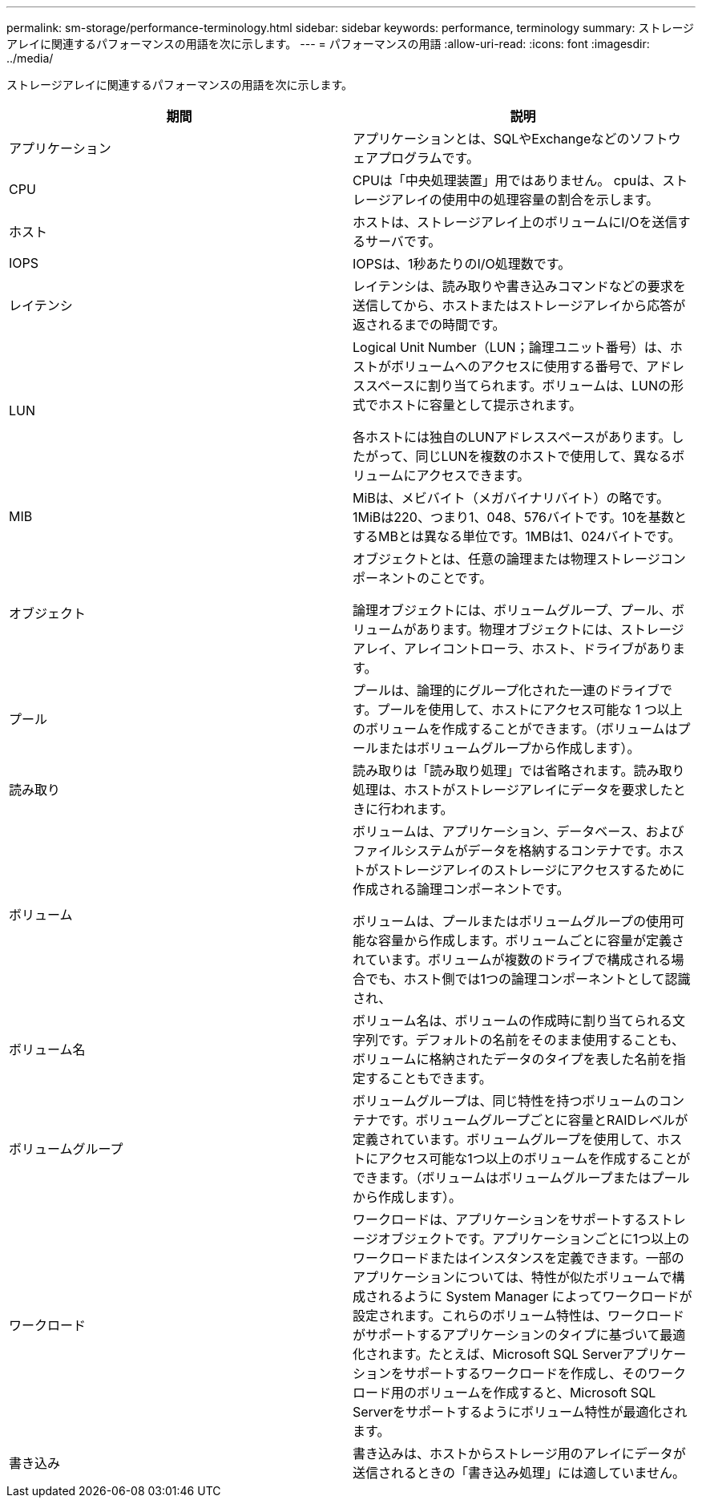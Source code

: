 ---
permalink: sm-storage/performance-terminology.html 
sidebar: sidebar 
keywords: performance, terminology 
summary: ストレージアレイに関連するパフォーマンスの用語を次に示します。 
---
= パフォーマンスの用語
:allow-uri-read: 
:icons: font
:imagesdir: ../media/


[role="lead"]
ストレージアレイに関連するパフォーマンスの用語を次に示します。

[cols="2*"]
|===
| 期間 | 説明 


 a| 
アプリケーション
 a| 
アプリケーションとは、SQLやExchangeなどのソフトウェアプログラムです。



 a| 
CPU
 a| 
CPUは「中央処理装置」用ではありません。 cpuは、ストレージアレイの使用中の処理容量の割合を示します。



 a| 
ホスト
 a| 
ホストは、ストレージアレイ上のボリュームにI/Oを送信するサーバです。



 a| 
IOPS
 a| 
IOPSは、1秒あたりのI/O処理数です。



 a| 
レイテンシ
 a| 
レイテンシは、読み取りや書き込みコマンドなどの要求を送信してから、ホストまたはストレージアレイから応答が返されるまでの時間です。



 a| 
LUN
 a| 
Logical Unit Number（LUN；論理ユニット番号）は、ホストがボリュームへのアクセスに使用する番号で、アドレススペースに割り当てられます。ボリュームは、LUNの形式でホストに容量として提示されます。

各ホストには独自のLUNアドレススペースがあります。したがって、同じLUNを複数のホストで使用して、異なるボリュームにアクセスできます。



 a| 
MIB
 a| 
MiBは、メビバイト（メガバイナリバイト）の略です。1MiBは220、つまり1、048、576バイトです。10を基数とするMBとは異なる単位です。1MBは1、024バイトです。



 a| 
オブジェクト
 a| 
オブジェクトとは、任意の論理または物理ストレージコンポーネントのことです。

論理オブジェクトには、ボリュームグループ、プール、ボリュームがあります。物理オブジェクトには、ストレージアレイ、アレイコントローラ、ホスト、ドライブがあります。



 a| 
プール
 a| 
プールは、論理的にグループ化された一連のドライブです。プールを使用して、ホストにアクセス可能な 1 つ以上のボリュームを作成することができます。（ボリュームはプールまたはボリュームグループから作成します）。



 a| 
読み取り
 a| 
読み取りは「読み取り処理」では省略されます。読み取り処理は、ホストがストレージアレイにデータを要求したときに行われます。



 a| 
ボリューム
 a| 
ボリュームは、アプリケーション、データベース、およびファイルシステムがデータを格納するコンテナです。ホストがストレージアレイのストレージにアクセスするために作成される論理コンポーネントです。

ボリュームは、プールまたはボリュームグループの使用可能な容量から作成します。ボリュームごとに容量が定義されています。ボリュームが複数のドライブで構成される場合でも、ホスト側では1つの論理コンポーネントとして認識され、



 a| 
ボリューム名
 a| 
ボリューム名は、ボリュームの作成時に割り当てられる文字列です。デフォルトの名前をそのまま使用することも、ボリュームに格納されたデータのタイプを表した名前を指定することもできます。



 a| 
ボリュームグループ
 a| 
ボリュームグループは、同じ特性を持つボリュームのコンテナです。ボリュームグループごとに容量とRAIDレベルが定義されています。ボリュームグループを使用して、ホストにアクセス可能な1つ以上のボリュームを作成することができます。（ボリュームはボリュームグループまたはプールから作成します）。



 a| 
ワークロード
 a| 
ワークロードは、アプリケーションをサポートするストレージオブジェクトです。アプリケーションごとに1つ以上のワークロードまたはインスタンスを定義できます。一部のアプリケーションについては、特性が似たボリュームで構成されるように System Manager によってワークロードが設定されます。これらのボリューム特性は、ワークロードがサポートするアプリケーションのタイプに基づいて最適化されます。たとえば、Microsoft SQL Serverアプリケーションをサポートするワークロードを作成し、そのワークロード用のボリュームを作成すると、Microsoft SQL Serverをサポートするようにボリューム特性が最適化されます。



 a| 
書き込み
 a| 
書き込みは、ホストからストレージ用のアレイにデータが送信されるときの「書き込み処理」には適していません。

|===